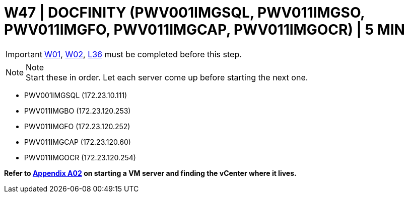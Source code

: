 =  W47 | DOCFINITY (PWV001IMGSQL, PWV011IMGSO, PWV011IMGFO, PWV011IMGCAP, PWV011IMGOCR) | 5 MIN

===================
IMPORTANT: xref:chapter4/tier0/windows/W01.adoc[W01], xref:chapter4/tier0/windows/W02.adoc[W02], xref:chapter4/tier2/linux/L36.adoc[L36] must be completed before this step.
===================

.Note
[NOTE]
Start these in order.  Let each server come up before starting the next one.

- PWV001IMGSQL (172.23.10.111)
- PWV011IMGBO (172.23.120.253)
- PWV011IMGFO (172.23.120.252)
- PWV011IMGCAP (172.23.120.60)
- PWV011IMGOCR (172.23.120.254)

*Refer to xref:chapter4/appendix/A02.adoc[Appendix A02] on starting a VM server and finding the vCenter where it lives.*